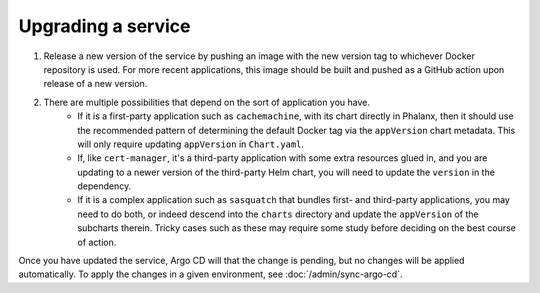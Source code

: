 ###################
Upgrading a service
###################

#. Release a new version of the service by pushing an image with the new version tag to whichever Docker repository is used.  For more recent applications, this image should be built and pushed as a GitHub action upon release of a new version.

#. There are multiple possibilities that depend on the sort of application you have.
    - If it is a first-party application such as ``cachemachine``, with its chart directly in Phalanx, then it should use the recommended pattern of determining the default Docker tag via the ``appVersion`` chart metadata.  This will only require updating ``appVersion`` in ``Chart.yaml``.
    - If, like ``cert-manager``, it's a third-party application with some extra resources glued in, and you are updating to a newer version of the third-party Helm chart, you will need to update the ``version`` in the dependency.
    - If it is a complex application such as ``sasquatch`` that bundles first- and third-party applications, you may need to do both, or indeed descend into the ``charts`` directory and update the ``appVersion`` of the subcharts therein.  Tricky cases such as these may require some study before deciding on the best course of action.

Once you have updated the service, Argo CD will that the change is pending, but no changes will be applied automatically.
To apply the changes in a given environment, see :doc:`/admin/sync-argo-cd`.
